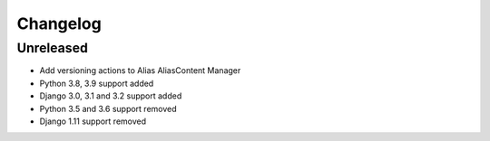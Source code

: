 =========
Changelog
=========

Unreleased
==========
* Add versioning actions to Alias AliasContent Manager
* Python 3.8, 3.9 support added
* Django 3.0, 3.1 and 3.2 support added
* Python 3.5 and 3.6 support removed
* Django 1.11 support removed
